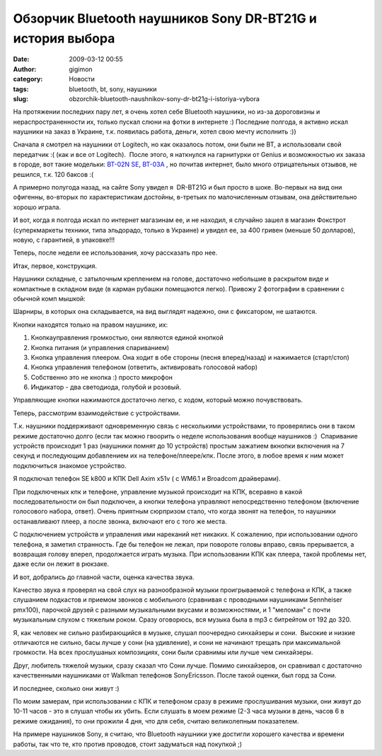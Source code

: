Обзорчик Bluetooth наушников Sony DR-BT21G и история выбора
###########################################################
:date: 2009-03-12 00:55
:author: gigimon
:category: Новости
:tags: bluetooth, bt, sony, наушники
:slug: obzorchik-bluetooth-naushnikov-sony-dr-bt21g-i-istoriya-vybora

На протяжении последних пару лет, я очень хотел себе Bluetooth наушники,
но из-за дороговизны и нераспространенности их, только пускал слюни на
фотки в интернете :) Последние полгода, я активно искал наушники на
заказ в Украине, т.к. появилась работа, деньги, хотел свою мечту
исполнить :))

Сначала я смотрел на наушники от Logitech, но как оказалось потом, они
были не BT, а использовали свой передатчик :( (как и все от Logitech).
 После этого, я наткнулся на гарнитурки от Genius и возможностью их
заказа в городе, вот такие модельки: `BT-02N SE`_, `BT-03A`_ , но
почитав интернет, было много отрицательных отзывов, не решился, т.к. 120
баксов :(

А примерно полугода назад, на сайте Sony увидел я  DR-BT21G и был просто
в шоке. Во-первых на вид они офигенны, во-вторых по характеристикам
достойны, в-третьих по малочисленным отзывам, она действительно хорошо
играла.

И вот, когда я полгода искал по интернет магазинам ее, и не находил, я
случайно зашел в магазин Фокстрот (суперкмаркеты техники, типа
эльдорадо, только в Украине) и увидел ее, за 400 гривен (меньше 50
долларов), новую, с гарантией, в упаковке!!!

Теперь, после недели ее использования, хочу рассказать про нее.

Итак, первое, конструкция.

Наушники складные, с затылочным креплением на голове, достаточно
небольшие в раскрытом виде и компактные в складном виде (в карман
рубашки помещаются легко). Привожу 2 фотографии в сравнении с обычной
комп мышкой:

|Собраный вид|

|Раскрытый вид|

Шарниры, в которых она складывается, на вид выглядят надежно, они с
фиксатором, не шатаются.

Кнопки находятся только на правом наушнике, их:

#. Кнопкауправления громкостью, они являются единой кнопкой
#. Кнопка питания (и управления спариванием)
#. Кнопка управления плеером. Она ходит в обе стороны (песня
   вперед/назад) и нажимается (старт/стоп)
#. Кнопка управления телефоном (ответить, активировать голосовой набор)
#. Собственно это не кнопка :) просто микрофон
#. Индикатор - два светодиода, голубой и розовый.

|Кнопки|

Управляющие кнопки нажимаются достаточно легко, с ходом, который можно
почувствовать.

Теперь, рассмотрим взаимодействие с устройствами.

Т.к. наушники поддерживают одновременную связь с несколькими
устройствами, то проверялись они в таком режиме достаточно долго (если
так можно гвоорить о неделе использования вообще наушников :)
 Спаривание устройств происходит 1 раз (наушники помнят до 10 устройств)
простым зажатием вкнопки включения на 7 секунд и последующим добавлением
их на телефоне/плеере/кпк. После этого, в любое время к ним может
подключиться знакомое устройство.

Я подключал телефон SE k800 и КПК Dell Axim x51v ( с WM6.1 и Broadcom
драйверами).

При подключеных кпк и телефоне, управление музыкой происходит на КПК,
всеравно в какой последовательности он был подключен, а кнопки телефона
управляют непосредственно телефоном (включение голосового набора,
ответ). Очень приятным сюрпризом стало, что когда звонят на телефон, то
наушники останавливают плеер, а после звонка, включают его с того же
места.

С подключением устройств и управления ими нареканий нет никаких. К
сожалению, при использовании одного телефона, я заметил странность. Где
бы телефон не лежал, при повороте головы вправо, связь прерывается, а
возвращая голову вперел, продолжается играть музыка. При использовании
КПК как плеера, такой проблемы нет, даже если он лежит в рюкзаке.

И вот, добрались до главной части, оценка качества звука.

Качество звука я проверял на свой слух на разнообразной музыки
проигрываемой с телефона и КПК, а также слушанием подкастов и приемом
звонков с мобильного (сравнивая с проводными наушниками Sennheiser
pmx100), парочкой друзей с разными музыкальными вкусами и возможностями,
и 1 "меломан" с почти музыкальным слухом с тяжелым роком. Сразу
оговорюсь, вся музыка была в mp3 с битрейтом от 192 до 320.

Я, как человек не сильно разбирающийся в музыке, слушал поочередно
синхайзеры и сони.  Высокие и низкие отличаются не сильно, басы лучше у
сони (на удивление), и сони не начинают трещать при максимальной
громкости. На всех прослушаных композициях, сони были сравнимы или лучше
чем синхайзеры.

Друг, любитель тяжелой музыки, сразу сказал что Сони лучше. Помимо
синхайзеров, он сравнивал с достаточно качественными наушниками от
Walkman телефонов SonyEricsson. После такой оценки, был горд за Сони.

И последнее, сколько они живут :)

По моим замерам, при использовании с КПК и телефоном сразу в режиме
прослушивания музыки, они живут до 10-11 часов - это я слушал чтобы их
убить. Если слушать в моем режиме (2-3 часа музыки в день, часов 6 в
режиме ожидания), то они прожили 4 дня, что для себя, считаю
великолепным показателем.

На примере наушников Sony, я считаю, что Bluetooth наушники уже достигли
хорошего качества и времени работы, так что те, кто против проводов,
стоит задуматься над покупкой ;)

.. _BT-02N SE: http://genius.ru/Product.aspx?ProductID=15047&archive=0
.. _BT-03A: http://genius.ru/Product.aspx?ProductID=13669&archive=0

.. |Собраный вид| image:: {filename}/images/2009/03/dsc00047-450x320.jpg
   :target: {filename}/images/2009/03/dsc00047.jpg
.. |Раскрытый вид| image:: {filename}/images/2009/03/dsc00046-449x339.jpg
   :target: {filename}/images/2009/03/dsc00046.jpg
.. |Кнопки| image:: {filename}/images/2009/03/dsc00050_2-450x372.jpg
   :target: {filename}/images/2009/03/dsc00050_2.jpg
